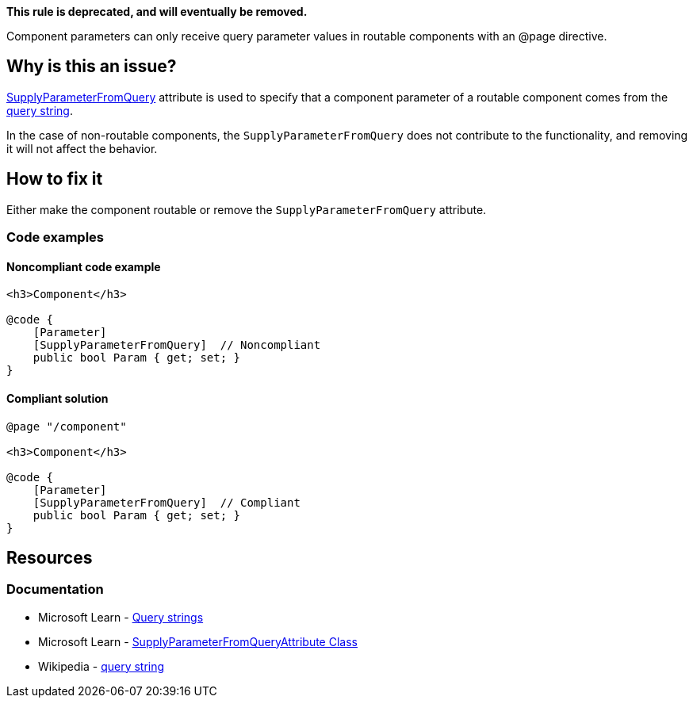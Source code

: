 *This rule is deprecated, and will eventually be removed.*

Component parameters can only receive query parameter values in routable components with an @page directive.

== Why is this an issue?

https://learn.microsoft.com/en-us/dotnet/api/microsoft.aspnetcore.components.supplyparameterfromqueryattribute[SupplyParameterFromQuery] attribute is used to specify that a component parameter of a routable component comes from the https://en.wikipedia.org/wiki/Query_string[query string].

In the case of non-routable components, the `SupplyParameterFromQuery` does not contribute to the functionality, and removing it will not affect the behavior.

== How to fix it

Either make the component routable or remove the `SupplyParameterFromQuery` attribute.

=== Code examples

==== Noncompliant code example

[source,csharp,diff-id=1,diff-type=noncompliant]
----
<h3>Component</h3>

@code {
    [Parameter]
    [SupplyParameterFromQuery]  // Noncompliant
    public bool Param { get; set; }
}
----

==== Compliant solution

[source,csharp,diff-id=1,diff-type=compliant]
----
@page "/component"

<h3>Component</h3>

@code {
    [Parameter]
    [SupplyParameterFromQuery]  // Compliant
    public bool Param { get; set; }
}
----

== Resources

=== Documentation

* Microsoft Learn - https://learn.microsoft.com/en-us/aspnet/core/blazor/fundamentals/routing#query-strings[Query strings]
* Microsoft Learn - https://learn.microsoft.com/en-us/dotnet/api/microsoft.aspnetcore.components.supplyparameterfromqueryattribute[SupplyParameterFromQueryAttribute Class]
* Wikipedia - https://en.wikipedia.org/wiki/Query_string[query string]
